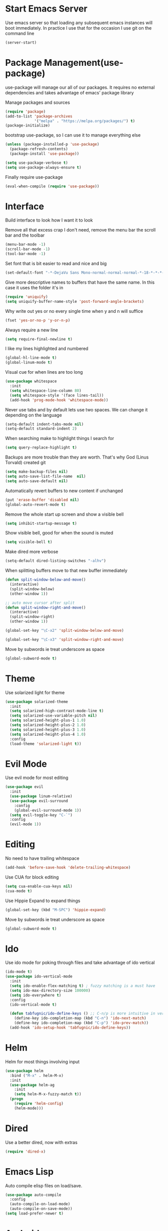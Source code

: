 * Start Emacs Server
Use emacs server so that loading any subsequent emacs instances will
boot immediately. In practice I use that for the occasion I use git on
the command line

#+BEGIN_SRC emacs-lisp
  (server-start)
#+END_SRC

* Package Management(use-package)
use-package will manage our all of our packages. It requires no
external dependencies and takes advantage of emacs' package library

Manage packages and sources
#+BEGIN_SRC emacs-lisp
  (require 'package)
  (add-to-list 'package-archives
               '("melpa" . "https://melpa.org/packages/") t)
  (package-initialize)
#+END_SRC

bootstrap use-package, so I can use it to manage everything else
#+BEGIN_SRC emacs-lisp
  (unless (package-installed-p 'use-package)
    (package-refresh-contents)
    (package-install 'use-package))

  (setq use-package-verbose t)
  (setq use-package-always-ensure t)
#+END_SRC

Finally require use-package
#+BEGIN_SRC emacs-lisp
  (eval-when-compile (require 'use-package))
#+END_SRC

* Interface
Build interface to look how I want it to look

Remove all that excess crap I don't need, remove the menu bar the
scroll bar and the toolbar

#+BEGIN_SRC emacs-lisp
  (menu-bar-mode -1)
  (scroll-bar-mode -1)
  (tool-bar-mode -1)
#+END_SRC

Set font that is bit easier to read and nice and big

#+BEGIN_SRC emacs-lisp
  (set-default-font "-*-DejaVu Sans Mono-normal-normal-normal-*-18-*-*-*-m-0-iso10646-1")
#+END_SRC

Give more descriptive names to buffers that have the same name. In
this case it uses the folder it's in

#+BEGIN_SRC emacs-lisp
  (require 'uniquify)
  (setq uniquify-buffer-name-style 'post-forward-angle-brackets)
#+END_SRC

Why write out yes or no every single time when y and n will suffice

#+BEGIN_SRC emacs-lisp
  (fset 'yes-or-no-p 'y-or-n-p)
#+END_SRC

Always require a new line

#+BEGIN_SRC emacs-lisp
  (setq require-final-newline t)
#+END_SRC

I like my lines highlighted and numbered

#+BEGIN_SRC emacs-lisp
  (global-hl-line-mode t)
  (global-linum-mode t)
#+END_SRC

Visual cue for when lines are too long

#+BEGIN_SRC emacs-lisp
  (use-package whitespace
    :init
    (setq whitespace-line-column 80)
    (setq whitespace-style '(face lines-tail))
    (add-hook 'prog-mode-hook 'whitespace-mode))
#+END_SRC

Never use tabs and by default lets use two spaces. We can change it
depending on the language

#+BEGIN_SRC emacs-lisp
  (setq-default indent-tabs-mode nil)
  (setq-default standard-indent 2)
#+END_SRC

When searching make to highlight things I search for

#+BEGIN_SRC emacs-lisp
  (setq query-replace-highlight t)
#+END_SRC

Backups are more trouble than they are worth. That's why God (Linus
Torvald) created git

#+BEGIN_SRC emacs-lisp
  (setq make-backup-files nil)
  (setq auto-save-list-file-name  nil)
  (setq auto-save-default nil)
#+END_SRC

Automatically revert buffers to new content if unchanged

#+BEGIN_SRC emacs-lisp
  (put 'erase-buffer 'disabled nil)
  (global-auto-revert-mode t)
#+END_SRC

Remove the whole start up screen and show a visible bell

#+BEGIN_SRC emacs-lisp
  (setq inhibit-startup-message t)
#+END_SRC

Show visible bell, good for when the sound is muted

#+BEGIN_SRC emacs-lisp
  (setq visible-bell t)
#+END_SRC

Make dired more verbose

#+BEGIN_SRC emacs-lisp
  (setq-default dired-listing-switches "-alhv")
#+END_SRC

When splitting buffers move to that new buffer immediately

#+BEGIN_SRC emacs-lisp
  (defun split-window-below-and-move()
    (interactive)
    (split-window-below)
    (other-window 1))

  ;; auto move cursor after split
  (defun split-window-right-and-move()
    (interactive)
    (split-window-right)
    (other-window 1))

  (global-set-key "\C-x2" 'split-window-below-and-move)

  (global-set-key "\C-x3" 'split-window-right-and-move)
#+END_SRC

Move by subwords ie treat underscore as space

#+BEGIN_SRC emacs-lisp
  (global-subword-mode t)
#+END_SRC

* Theme
Use solarized light for theme

#+BEGIN_SRC emacs-lisp
  (use-package solarized-theme
    :init
    (setq solarized-high-contrast-mode-line t)
    (setq solarized-use-variable-pitch nil)
    (setq solarized-height-plus-1 1.0)
    (setq solarized-height-plus-2 1.0)
    (setq solarized-height-plus-3 1.0)
    (setq solarized-height-plus-4 1.0)
    :config
    (load-theme 'solarized-light t))
#+END_SRC

* Evil Mode

Use evil mode for most editing

#+BEGIN_SRC emacs-lisp
  (use-package evil
    :init
    (use-package linum-relative)
    (use-package evil-surround
      :config
      (global-evil-surround-mode 1))
    (setq evil-toggle-key "C-`")
    :config
    (evil-mode 1))
#+END_SRC

* Editing
No need to have trailing whitespace

#+BEGIN_SRC emacs-lisp
  (add-hook 'before-save-hook 'delete-trailing-whitespace)
#+END_SRC

Use CUA for block editing

#+BEGIN_SRC emacs-lisp
  (setq cua-enable-cua-keys nil)
  (cua-mode t)
#+END_SRC

Use Hippie Expand to expand things

#+BEGIN_SRC emacs-lisp
  (global-set-key (kbd "M-SPC") 'hippie-expand)
#+END_SRC

Move by subwords ie treat underscore as space

#+BEGIN_SRC emacs-lisp
  (global-subword-mode t)
#+END_SRC

* Ido

Use ido mode for poking through files and take advantage of ido vertical

#+BEGIN_SRC emacs-lisp
  (ido-mode t)
  (use-package ido-vertical-mode
    :init
    (setq ido-enable-flex-matching t) ; fuzzy matching is a must have
    (setq ido-max-directory-size 100000)
    (setq ido-everywhere t)
    :config
    (ido-vertical-mode t)

    (defun tabfugnic/ido-define-keys () ;; C-n/p is more intuitive in vertical layout
      (define-key ido-completion-map (kbd "C-n") 'ido-next-match)
      (define-key ido-completion-map (kbd "C-p") 'ido-prev-match))
    (add-hook 'ido-setup-hook 'tabfugnic/ido-define-keys))
#+END_SRC

* Helm

Helm for most things involving input

#+BEGIN_SRC emacs-lisp
  (use-package helm
    :bind ("M-x" . helm-M-x)
    :init
    (use-package helm-ag
      :init
      (setq helm-M-x-fuzzy-match t))
    (progn
      (require 'helm-config)
      (helm-mode)))
#+END_SRC

* Dired

Use a better dired, now with extras

#+BEGIN_SRC emacs-lisp
(require 'dired-x)
#+END_SRC

* Emacs Lisp

Auto compile elisp files on load/save.

#+BEGIN_SRC emacs-lisp
  (use-package auto-compile
    :config
    (auto-compile-on-load-mode)
    (auto-compile-on-save-mode))
  (setq load-prefer-newer t)
#+END_SRC

* Android

Use android major mode

#+BEGIN_SRC emacs-lisp
  (use-package android-mode
    :config
    (custom-set-variables '(android-mode-sdk-dir "~/opt/android")))
#+END_SRC

* Electric pair

Use electric pair to automatically match surrounding characters

#+BEGIN_SRC emacs-lisp
  (electric-pair-mode 1)
  (show-paren-mode 1)
#+END_SRC

* C/C++

#+BEGIN_SRC emacs-lisp
  (c-set-offset 'arglist-intro '+)
#+END_SRC

* Company
#+BEGIN_SRC emacs-lisp
(use-package company
  :init
  (add-hook 'after-init-hook 'global-company-mode))
#+END_SRC

* Cucumber
#+BEGIN_SRC emacs-lisp
(use-package feature-mode
  :mode "\\.feature$")
#+END_SRC

* Eclim
#+BEGIN_SRC emacs-lisp
(use-package eclim
  :config
  (global-eclim-mode))
#+END_SRC

* Emmet
#+BEGIN_SRC emacs-lisp
(use-package emmet-mode
  :init
  (add-hook 'emmet-mode-hook (lambda () (setq emmet-indentation 2))))
#+END_SRC

* Global and GGTags
  #+BEGIN_SRC emacs-lisp
(use-package ggtags
  :config
  (add-hook 'ruby-mode-hook ( lambda() ( ggtags-mode 1 ))))
#+END_SRC

* Golden ratio
#+BEGIN_SRC emacs-lisp
(use-package golden-ratio
  :init
  (setq golden-ratio-auto-scale t)
  :config
  (golden-ratio-mode 1))
#+END_SRC

* Haskell
#+BEGIN_SRC emacs-lisp
(use-package haskell-mode
  :init
  (add-hook 'haskell-mode-hook 'turn-on-haskell-indent)
  (add-hook 'haskell-mode-hook 'turn-on-haskell-decl-scan)
  :bind
  (:map haskell-mode-map
        ("C-," . haskell-move-nested-left)
        ("C-." . haskell-move-nested-right)
        ("C-c C-c" . haskell-compile)))
#+END_SRC

* Web dev
#+BEGIN_SRC emacs-lisp
(use-package web-mode
  :init
  (add-to-list 'auto-mode-alist '("\\.html\\.erb$" . web-mode)))
#+END_SRC

* Javascript/Coffee
#+BEGIN_SRC emacs-lisp
(use-package coffee-mode
  :mode ("\\.coffee$" "Cakefile")
  :init
  (setq coffee-tab-width 2))
#+END_SRC

#+BEGIN_SRC emacs-lisp
(use-package js2-mode
  :init
  (setq auto-mode-alist (cons '("\\.js$" . javascript-mode) auto-mode-alist))
  (setq js-indent-level 2))
#+END_SRC

#+BEGIN_SRC emacs-lisp
;; JSX mode
(use-package jsx-mode
  :init
  (add-to-list 'auto-mode-alist '("\\.jsx\\'" . jsx-mode))
  (setq jsx-indent-level 2))
#+END_SRC

* Magit
#+BEGIN_SRC emacs-lisp
(use-package magit
  :bind ("C-x g" . magit-status))
#+END_SRC

* Markdown
#+BEGIN_SRC emacs-lisp
(use-package markdown-mode
  :init
  (add-to-list 'auto-mode-alist '("\\.text\\'" . markdown-mode))
  (add-to-list 'auto-mode-alist '("\\.markdown\\'" . markdown-mode))
  (add-to-list 'auto-mode-alist '("\\.md\\'" . markdown-mode)))
#+END_SRC

* Move shit
#+BEGIN_SRC emacs-lisp
(use-package move-text
  :config
  (move-text-default-bindings))
#+END_SRC

* Email(mu4e)
Use mu4e for all email. This takes advantage of offlineimap and msmtp

#+BEGIN_SRC emacs-lisp
(use-package mu4e
  :load-path "/usr/local/share/emacs/site-lisp/mu4e"
  :ensure f
  :bind ("C-x m" . mu4e)
  :init
  (use-package mu4e-alert
    :init
    (setq mu4e-maildir-shortcuts
          '( ("/INBOX"               . ?i)
             ("/sent"                . ?s)
             ("/trash"               . ?t)
             ("/archive"             . ?a)))

    (mu4e-alert-set-default-style 'libnotify)
    (add-hook 'after-init-hook #'mu4e-alert-enable-notifications)
    (add-hook 'after-init-hook #'mu4e-alert-enable-mode-line-display))

  :config
  (require 'org-mu4e)
  (setq mu4e-contexts
        `(,(make-mu4e-context
            :name "personal"
            :match-func (lambda (msg)
                          (when msg
                            (mu4e-message-contact-field-matches msg
                                                                :to "tabfugnic@gmail.com")))
            :enter-func '()
            :leave-func (lambda () (mu4e-clear-caches))
            :vars '((mu4e-maildir . "~/mail/personal")
                    (mu4e-mu-home . "~/.mu/personal")
                    (mu4e-get-mail-command . "offlineimap -a personal")
                    (user-mail-address . "tabfugnic@gmail.com")
                    (mu4e-compose-signature . (concat
                                               "Eric J. Collins\n"
                                               "Software Developer\n"
                                               "thoughtbot\n")
                                            )))
          ,(make-mu4e-context
            :name "thoughtbot"
            :match-func (lambda (msg)
                          (when msg
                            (mu4e-message-contact-field-matches msg
                                                                :to "eric@thoughtbot.com")))
            :enter-func '()
            :leave-func (lambda () (mu4e-clear-caches))
            :vars '((mu4e-maildir . "~/mail/thoughtbot")
                    (mu4e-mu-home . "~/.mu/thoughtbot")
                    (mu4e-get-mail-command . "offlineimap -a thoughtbot")
                    (user-mail-address . "eric@thoughtbot.com")
                    (mu4e-compose-signature . (concat
                                               "Eric J. Collins\n"
                                               "Software Developer\n"
                                               "thoughtbot\n")
                                            )))))

  (setq mu4e-drafts-folder "/drafts")
  (setq mu4e-sent-folder   "/sent")
  (setq mu4e-trash-folder  "/trash")
  (setq mu4e-refile-folder "/archive")
  (setq mu4e-sent-messages-behavior 'delete)

  (setq mu4e-html2text-command 'tabfugnic/html-message)


  (setq user-full-name  "Eric J Collins")
  (setq mu4e-update-interval 180)

  (setq message-send-mail-function 'message-send-mail-with-sendmail)
  (setq sendmail-program "/usr/bin/msmtp")
  (setq message-sendmail-extra-arguments '("--read-envelope-from"))
  (setq message-sendmail-f-is-evil 't)

  (add-hook 'message-send-hook 'mml-secure-message-sign-pgpmime)

  (setq mu4e-alert-interesting-mail-query
        (concat
         "flag:unread"
         " AND NOT flag:trashed"
         " AND maildir:"
         "\"/INBOX\""))

  (setq org-mu4e-link-query-in-headers-mode nil)

  (add-hook 'mu4e-compose-mode-hook
            (defun my-setup-epa-hook ()
              (epa-mail-mode)))

  (add-hook 'mu4e-view-mode-hook
            (defun my-view-mode-hook ()
              (epa-mail-mode)))

  (defun tabfugnic/html-message ()
    (let ((dom (libxml-parse-html-region (point-min) (point-max))))
      (erase-buffer)
      (shr-insert-document dom)
      (goto-char (point-min)))))
#+END_SRC

* Org mode
#+BEGIN_SRC emacs-lisp
(use-package org
  :init
  (require 'org-agenda)
  (setq org-directory "~/Dropbox/org/")

  (defun org-file (file)
    (concat org-directory file))

  (setq org-agenda-files (list (org-file "index.org")))

  (setq org-capture-templates
        '(("t" "TODO"
           entry
           (file (org-file "index.org"))
           "* TODO %?\n %u\n")
          ("v" "Travel"
           plain
           (file (org-file "travel.org"))
           "* %a\n %^G\n")
          ("i" "Idea"
           entry
           (file (org-file "ideas.org"))
           "* %?\n %u\n")
          ("m" "Movies"
           entry
           (file (org-file "movies.org"))
           "* TODO %?\n %u\n")
          ("c" "Configurations"
           entry
           (file (org-file "config.org"))
           "* %?\n")))

  (defun org-agenda-complete-and-archive ()
    (interactive)
    (org-agenda-todo 'done)
    (org-agenda-archive-default))

  (defun org-complete-and-archive ()
    (interactive)
    (org-todo 'done)
    (org-archive-default))

  (global-set-key "\C-cl" 'org-store-link)
  (global-set-key "\C-cc" 'org-capture)
  (global-set-key "\C-ca" 'org-agenda)
  (global-set-key "\C-cb" 'org-iswitchb)
  (define-key org-agenda-mode-map (kbd "C-c f") 'org-agenda-complete-and-archive)
  (define-key org-mode-map (kbd "C-c f") 'org-complete-and-archive))
#+END_SRC

* PHP
#+BEGIN_SRC emacs-lisp
(use-package php-mode
  :init
  (setq auto-mode-alist (cons '("\\.php$" . php-mode) auto-mode-alist))
  (setq auto-mode-alist (cons '("\\.module$" . php-mode) auto-mode-alist))
  (setq auto-mode-alist (cons '("\\.install$" . php-mode) auto-mode-alist))
  (setq auto-mode-alist (cons '("\\.inc$" . php-mode) auto-mode-alist))

  (setq interpreter-mode-alist (cons '("php" . php-mode) interpreter-mode-alist))
  (setq auto-mode-alist (cons '("\\.phtml$" . php-mode) auto-mode-alist))
  (setq interpreter-mode-alist (cons '("phtml" . php-mode) interpreter-mode-alist)))
#+END_SRC

* Projectile
#+BEGIN_SRC emacs-lisp
(use-package projectile
  :bind ("C-p" . projectile-find-file)
  :config
  (projectile-global-mode))
#+END_SRC

* Ruby
#+BEGIN_SRC emacs-lisp
;; chruby
(use-package chruby
  :config
  (chruby "2.2.3"))
#+END_SRC

#+BEGIN_SRC emacs-lisp
(use-package rspec-mode
  :init
  (add-hook 'haml-mode-hook (lambda() (rspec-mode )))
  (add-hook 'html-mode-hook (lambda() (rspec-mode )))
  (add-hook 'slim-mode-hook (lambda() (rspec-mode )))
  (add-hook 'web-mode-hook (lambda() (rspec-mode )))
  (add-hook 'coffee-mode-hook (lambda() (rspec-mode ))))
#+END_SRC

#+BEGIN_SRC emacs-lisp
(use-package ruby-mode
  :init
  (setq auto-mode-alist (cons '("\\.rb$" . ruby-mode) auto-mode-alist))
  (setq auto-mode-alist (cons '("\\.rake$" . ruby-mode) auto-mode-alist))
  (setq auto-mode-alist (cons '("Gemfile" . ruby-mode) auto-mode-alist))
  (setq auto-mode-alist (cons '("Guardfile" . ruby-mode) auto-mode-alist))
  (setq auto-mode-alist (cons '("Rakefile" . ruby-mode) auto-mode-alist))
  (setq interpreter-mode-alist (append '(("ruby" . ruby-mode)) interpreter-mode-alist)))
#+END_SRC

#+BEGIN_SRC emacs-lisp
(use-package ruby-end)
#+END_SRC

#+BEGIN_SRC emacs-lisp
(defun rspec-toggle-spec-target-in-new-buffer
  (interactive)
  (split-window-right-and-move)
  (rspec-toggle-spec-and-target))
#+END_SRC

* SCSS Mode
#+BEGIN_SRC emacs-lisp
(use-package scss-mode
  :init
  (setq auto-mode-alist (cons '("\\.scss$" . scss-mode) auto-mode-alist))
  (setq auto-mode-alist (cons '("\\.scss.erb$" . scss-mode) auto-mode-alist))
  (setq interpreter-mode-alist (cons '("scss" . scss-mode) interpreter-mode-alist))
  (setq interpreter-mode-alist (cons '("scss.erb" . scss-mode) interpreter-mode-alist))
  (setq scss-compile-at-save nil)
  (setq css-indent-offset 2))
#+END_SRC

* Wrap region
#+BEGIN_SRC emacs-lisp
(use-package wrap-region
  :config
  (wrap-region-mode t))
#+END_SRC

* Yaml
#+BEGIN_SRC emacs-lisp
(use-package yaml-mode
  :init
  (setq auto-mode-alist (cons '("\\.yml$" . yaml-mode) auto-mode-alist))
  (setq interpreter-mode-alist (cons '("yaml" . yaml-mode) interpreter-mode-alist)))
#+END_SRC

* Yasnippet
#+BEGIN_SRC emacs-lisp
(use-package yasnippet
  :config
  (yas-global-mode 1))
#+END_SRC

* ERC
#+BEGIN_SRC emacs-lisp
(use-package erc
  :bind ("C-c r" . tabfugnic/reset-erc-track-mode)
  :init

  (use-package erc-image
    :config
    (add-to-list 'erc-modules 'image))

  (setq erc-prompt-for-nickserv-password nil)
  (setq erc-fill-function 'erc-fill-static)
  (setq erc-fill-static-center 22)
  (setq erc-track-exclude-types '("JOIN" "NICK" "PART" "MODE"))
  (setq erc-hide-list '("JOIN" "PART" "QUIT" "MODE"))

  (setq erc-keywords '("\\NYC\\b"
                       "\\nyc\\b"
                       "\\pr\\b"
                       "\\PR\\b"
                       "\\:statue_of_liberty:\\b"
                       "\\corgi\\b"))

  (setq ercn-notify-rules
        '((current-nick . all)
          (keyword . all)))

  (add-hook 'ercn-notify 'tabfugnic/do-notify)

  :config
  (erc-update-modules)

  (require 'erc-join)
  (setq erc-autojoin-channels-alist
        '(("thoughtbot" "#general")
          ("freenode.net" "#thoughtbot" "#emacs")))
  (erc-autojoin-enable))

(defun tabfugnic/erc-start-or-switch ()
  "Connect to ERC, or switch to last active buffer"
  (interactive)
  (cond
    ((get-buffer "irc.freenode.net:6667")
     (erc-track-switch-buffer 1))
    (t
     (erc :server "irc.freenode.net" :port 6667 :nick "tabfugnic")
     (erc-ssl :server "thoughtbot.irc.slack.com" :port 6667 :nick "eric")
     )))

(defun tabfugnic/reset-erc-track-mode ()
  (interactive)
  (setq erc-modified-channels-alist nil)
  (erc-modified-channels-display))

(defun tabfugnic/do-notify (nickname message)
  (with-temp-buffer
    (shell-command (format "notify-send '%s: %s' -t 5000" nickname message) t)))
#+END_SRC
* flycheck
#+BEGIN_SRC emacs-lisp
(use-package flycheck
  :init
  (add-hook 'after-init-hook #'global-flycheck-mode))
#+END_SRC

* Utils
#+BEGIN_SRC emacs-lisp
(defun gitrep()
  (interactive "*")
  (find-file "~/dev"))
#+END_SRC
